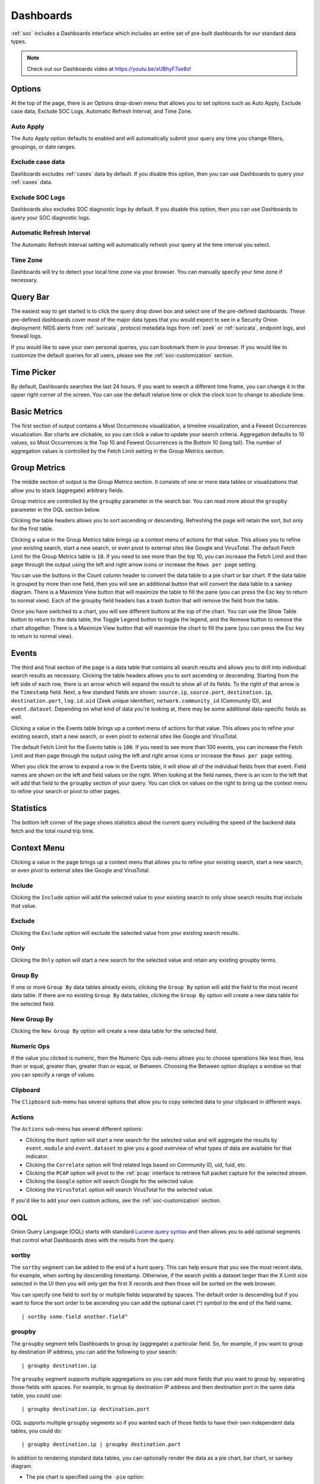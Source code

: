 .. _dashboards:

Dashboards
==========

:ref:`soc` includes a Dashboards interface which includes an entire set of pre-built dashboards for our standard data types.

.. image:: images/51_dashboards.png
  :target: _images/51_dashboards.png

.. note::

    Check out our Dashboards video at https://youtu.be/xUBhyF7se8s!

Options
-------

At the top of the page, there is an Options drop-down menu that allows you to set options such as Auto Apply, Exclude case data, Exclude SOC Logs, Automatic Refresh Interval, and Time Zone.

Auto Apply
~~~~~~~~~~

The Auto Apply option defaults to enabled and will automatically submit your query any time you change filters, groupings, or date ranges.

Exclude case data
~~~~~~~~~~~~~~~~~

Dashboards excludes :ref:`cases` data by default. If you disable this option, then you can use Dashboards to query your :ref:`cases` data.

Exclude SOC Logs
~~~~~~~~~~~~~~~~

Dashboards also excludes SOC diagnostic logs by default. If you disable this option, then you can use Dashboards to query your SOC diagnostic logs.

Automatic Refresh Interval
~~~~~~~~~~~~~~~~~~~~~~~~~~

The Automatic Refresh Interval setting will automatically refresh your query at the time interval you select.

Time Zone
~~~~~~~~~

Dashboards will try to detect your local time zone via your browser. You can manually specify your time zone if necessary.

Query Bar
---------

The easiest way to get started is to click the query drop down box and select one of the pre-defined dashboards. These pre-defined dashboards cover most of the major data types that you would expect to see in a Security Onion deployment: NIDS alerts from :ref:`suricata`, protocol metadata logs from :ref:`zeek` or :ref:`suricata`, endpoint logs, and firewall logs.

If you would like to save your own personal queries, you can bookmark them in your browser. If you would like to customize the default queries for all users, please see the :ref:`soc-customization` section.

Time Picker
-----------

By default, Dashboards searches the last 24 hours. If you want to search a different time frame, you can change it in the upper right corner of the screen. You can use the default relative time or click the clock icon to change to absolute time.

Basic Metrics
-------------

The first section of output contains a Most Occurrences visualization, a timeline visualization, and a Fewest Occurrences visualization. Bar charts are clickable, so you can click a value to update your search criteria. Aggregation defaults to 10 values, so Most Occurrences is the Top 10 and Fewest Occurrences is the Bottom 10 (long tail). The number of aggregation values is controlled by the Fetch Limit setting in the Group Metrics section.

.. image:: https://user-images.githubusercontent.com/1659467/94723255-74506b00-0326-11eb-872f-9229e8efd9ac.png
  :target: https://user-images.githubusercontent.com/1659467/94723255-74506b00-0326-11eb-872f-9229e8efd9ac.png

Group Metrics
-------------

The middle section of output is the Group Metrics section. It consists of one or more data tables or visualizations that allow you to stack (aggregate) arbitrary fields.

.. image:: images/dashboards-group-metrics.png
  :target: _images/dashboards-group-metrics.png

Group metrics are controlled by the ``groupby`` parameter in the search bar. You can read more about the ``groupby`` parameter in the OQL section below.

Clicking the table headers allows you to sort ascending or descending. Refreshing the page will retain the sort, but only for the first table.

Clicking a value in the Group Metrics table brings up a context menu of actions for that value. This allows you to refine your existing search, start a new search, or even pivot to external sites like Google and VirusTotal. The default Fetch Limit for the Group Metrics table is ``10``. If you need to see more than the top 10, you can increase the Fetch Limit and then page through the output using the left and right arrow icons or increase the ``Rows per page`` setting.

You can use the buttons in the Count column header to convert the data table to a pie chart or bar chart. If the data table is grouped by more than one field, then you will see an additional button that will convert the data table to a sankey diagram. There is a Maximize View button that will maximize the table to fill the pane (you can press the Esc key to return to normal view). Each of the groupby field headers has a trash button that will remove the field from the table.

.. image:: images/dashboards-group-metrics-table.png
  :target: _images/dashboards-group-metrics-table.png

Once you have switched to a chart, you will see different buttons at the top of the chart. You can use the Show Table button to return to the data table, the Toggle Legend button to toggle the legend, and the Remove button to remove the chart altogether. There is a Maximize View button that will maximize the chart to fill the pane (you can press the Esc key to return to normal view).

.. image:: images/dashboards-group-metrics-sankey.png
  :target: _images/dashboards-group-metrics-sankey.png

Events
------

The third and final section of the page is a data table that contains all search results and allows you to drill into individual search results as necessary. Clicking the table headers allows you to sort ascending or descending. Starting from the left side of each row, there is an arrow which will expand the result to show all of its fields. To the right of that arrow is the ``Timestamp`` field. Next, a few standard fields are shown: ``source.ip``, ``source.port``, ``destination.ip``, ``destination.port``, ``log.id.uid`` (Zeek unique identifier), ``network.community_id`` (Community ID), and ``event.dataset``. Depending on what kind of data you're looking at, there may be some additional data-specific fields as well. 

Clicking a value in the Events table brings up a context menu of actions for that value. This allows you to refine your existing search, start a new search, or even pivot to external sites like Google and VirusTotal.

The default Fetch Limit for the Events table is ``100``. If you need to see more than 100 events, you can increase the Fetch Limit and then page through the output using the left and right arrow icons or increase the ``Rows per page`` setting.

.. image:: images/soc-events-table.png
  :target: _images/soc-events-table.png

When you click the arrow to expand a row in the Events table, it will show all of the individual fields from that event. Field names are shown on the left and field values on the right. When looking at the field names, there is an icon to the left that will add that field to the ``groupby`` section of your query. You can click on values on the right to bring up the context menu to refine your search or pivot to other pages. 

.. image:: images/hunt-expanded.png
  :target: _images/hunt-expanded.png

Statistics
----------

The bottom left corner of the page shows statistics about the current query including the speed of the backend data fetch and the total round trip time.

.. image:: https://user-images.githubusercontent.com/1659467/92963000-ca28a600-f43f-11ea-99ff-9a69604b03d0.png
  :target: https://user-images.githubusercontent.com/1659467/92963000-ca28a600-f43f-11ea-99ff-9a69604b03d0.png

Context Menu
------------

Clicking a value in the page brings up a context menu that allows you to refine your existing search, start a new search, or even pivot to external sites like Google and VirusTotal. 

Include
~~~~~~~

Clicking the ``Include`` option will add the selected value to your existing search to only show search results that include that value.

Exclude
~~~~~~~

Clicking the ``Exclude`` option will exclude the selected value from your existing search results.

Only
~~~~

Clicking the ``Only`` option will start a new search for the selected value and retain any existing groupby terms.

Group By
~~~~~~~~

If one or more ``Group By`` data tables already exists, clicking the ``Group By`` option will add the field to the most recent data table. If there are no existing ``Group By`` data tables, clicking the ``Group By`` option will create a new data table for the selected field.

New Group By
~~~~~~~~~~~~

Clicking the ``New Group By`` option will create a new data table for the selected field.

Numeric Ops
~~~~~~~~~~~

If the value you clicked is numeric, then the Numeric Ops sub-menu allows you to choose operations like less than, less than or equal, greater than, greater than or equal, or Between. Choosing the Between option displays a window so that you can specify a range of values.

Clipboard
~~~~~~~~~

The ``Clipboard`` sub-menu has several options that allow you to copy selected data to your clipboard in different ways.

Actions
~~~~~~~

The ``Actions`` sub-menu has several different options:

- Clicking the ``Hunt`` option will start a new search for the selected value and will aggregate the results by ``event.module`` and ``event.dataset`` to give you a good overview of what types of data are available for that indicator.

- Clicking the ``Correlate`` option will find related logs based on Community ID, uid, fuid, etc.

- Clicking the ``PCAP`` option will pivot to the :ref:`pcap` interface to retrieve full packet capture for the selected stream.

- Clicking the ``Google`` option will search Google for the selected value.

- Clicking the ``VirusTotal`` option will search VirusTotal for the selected value.

If you'd like to add your own custom actions, see the :ref:`soc-customization` section.

OQL
---

Onion Query Language (OQL) starts with standard `Lucene query syntax <https://lucene.apache.org/core/2_9_4/queryparsersyntax.html>`_ and then allows you to add optional segments that control what Dashboards does with the results from the query. 

sortby
~~~~~~

The ``sortby`` segment can be added to the end of a hunt query. This can help ensure that you see the most recent data, for example, when sorting by descending timestamp. Otherwise, if the search yields a dataset larger than the X Limit size selected in the UI then you will only get the first X records and then those will be sorted on the web browser.

You can specify one field to sort by or multiple fields separated by spaces. The default order is descending but if you want to force the sort order to be ascending you can add the optional caret (^) symbol to the end of the field name.

::

  | sortby some.field another.field^

groupby
~~~~~~~

The ``groupby`` segment tells Dashboards to group by (aggregate) a particular field. So, for example, if you want to group by destination IP address, you can add the following to your search:

::

  | groupby destination.ip

The ``groupby`` segment supports multiple aggregations so you can add more fields that you want to group by, separating those fields with spaces. For example, to group by destination IP address and then destination port in the same data table, you could use:

::

  | groupby destination.ip destination.port

OQL supports multiple ``groupby`` segments so if you wanted each of those fields to have their own independent data tables, you could do:

::

  | groupby destination.ip | groupby destination.port

In addition to rendering standard data tables, you can optionally render the data as a pie chart, bar chart, or sankey diagram.

- The pie chart is specified using the ``-pie`` option:

::

  | groupby -pie destination.ip

- The bar chart is specified using the ``-bar`` option:

::

  | groupby -bar destination.ip

- The sankey diagram is specified using the ``-sankey`` option, but keep in mind that this requires at least two fields:

::

  | groupby -sankey destination.ip destination.port

The ``-maximize`` option will maximize the table or chart to fill the pane. After viewing the maximized result, you can press the Esc key to return to normal view.

By default, grouping by a particular field won't show any values if that field is missing. If you would like to include missing values, you can add an asterisk after the field name. For example, suppose you want to look for non-HTTP traffic on port 80 using a query like ``event.dataset:conn AND destination.port:80 | groupby network.protocol destination.port``. If there was non-HTTP traffic on port 80, the ``network.protocol`` field may be null and so this query would only return port 80 traffic identified as HTTP. To fix this, add the asterisk after the ``network.protocol``:

::

  event.dataset:conn AND destination.port:80 | groupby network.protocol* destination.port

Please note that adding the asterisk to a non-string field may not work as expected. As an alternative, you may be able to use the asterisk with the equivalent ``keyword`` field if it is available. For example, ``source.geo.ip*`` may return 0 results, or a query failure error, but ``source.geo.ip.keyword*`` may work as expected.

Sankey Diagram Recursion
~~~~~~~~~~~~~~~~~~~~~~~~

There's a known limitation with Sankey diagrams where the diagram is unable to render all data when multiple fields of the diagram contain the same value. This causes a recursion issue. For example, this can occur if using an OQL query of ``* | groupby -sankey source.ip destination.ip`` and the included events have a specific IP appearing in both the ``source.ip`` and ``destination.ip`` fields. SOC will attempt to prevent the recursion issue by omitting any data that introduces recursion. This can result in some diagrams showing partial data on the diagram, and when this occurs the Sankey diagram will have the phrase ``(partial)`` appended to the title. In rare scenarios, it's possible for the diagram to be completely blank, such as if all data results have the same value in each field. Following the example mentioned above, this could happen if the ``source.ip`` and ``destination.ip`` were always equal.
